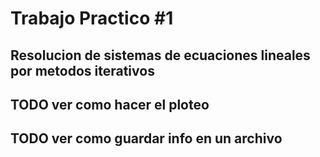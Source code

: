 * Trabajo Practico #1
** Resolucion de sistemas de ecuaciones lineales por metodos iterativos


** TODO ver como hacer el ploteo

** TODO ver como guardar info en un archivo
